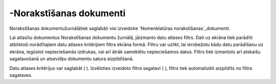 .. 215 ============================-Norakstīšanas dokumenti============================ 
Norakstīšanas dokumentužurnālātiek saglabāti visi izveidotie
`Nomenklatūras norakstīšanas`_dokumenti.

Lai atlasītu dokumentus Norakstīšanas dokumentu žurnālā, jāizmanto
datu atlases filtrs. Dati uz ekrāna tiek parādīti atbilstoši
norādītajiem datu atlases kritērijiem filtra ekrāna formā. Filtru var
uzlikt, lai ierobežotu kādu datu parādīšanu uz ekrāna, iegūstot
nepieciešamās izdrukas, vai arī ātrāk sameklētu nepieciešamos datus.
Filtrs tiek izmantots arī atskaišu sagatavošanā un atsevišķu dokumentu
satura aizpildīšanā.

Datu atlases kritērijus var saglabāt ( ). Izvēloties izveidoto filtra
sagatavi ( ), filtrs tiek automatizēti aizpildīts no filtra sagataves.

 